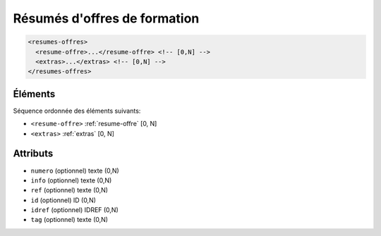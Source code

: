 .. _resumes-offres:

Résumés d'offres de formation
+++++++++++++++++++++++++++++

.. code-block:: xml

  <resumes-offres>
    <resume-offre>...</resume-offre> <!-- [0,N] -->
    <extras>...</extras> <!-- [0,N] -->
  </resumes-offres>




Éléments
""""""""

Séquence ordonnée des éléments suivants:

- ``<resume-offre>`` :ref:`resume-offre` [0, N]
- ``<extras>`` :ref:`extras` [0, N]



Attributs
"""""""""

- ``numero`` (optionnel) texte (0,N)
- ``info`` (optionnel) texte (0,N)
- ``ref`` (optionnel) texte (0,N)
- ``id`` (optionnel) ID (0,N)
- ``idref`` (optionnel) IDREF (0,N)
- ``tag`` (optionnel) texte (0,N)

